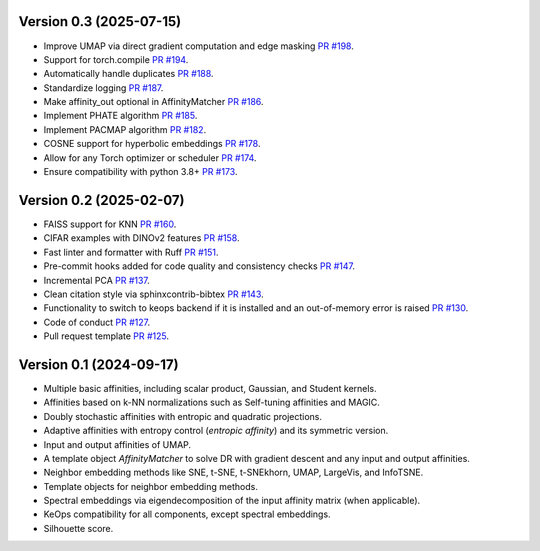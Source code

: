 Version 0.3 (2025-07-15)
------------------------

- Improve UMAP via direct gradient computation and edge masking `PR #198 <https://github.com/TorchDR/TorchDR/pull/198>`_.
- Support for torch.compile `PR #194 <https://github.com/TorchDR/TorchDR/pull/194>`_.
- Automatically handle duplicates `PR #188 <https://github.com/TorchDR/TorchDR/pull/188>`_.
- Standardize logging `PR #187 <https://github.com/TorchDR/TorchDR/pull/187>`_.
- Make affinity_out optional in AffinityMatcher `PR #186 <https://github.com/TorchDR/TorchDR/pull/186>`_.
- Implement PHATE algorithm `PR #185 <https://github.com/TorchDR/TorchDR/pull/185>`_.
- Implement PACMAP algorithm `PR #182 <https://github.com/TorchDR/TorchDR/pull/182>`_.
- COSNE support for hyperbolic embeddings `PR #178 <https://github.com/TorchDR/TorchDR/pull/178>`_.
- Allow for any Torch optimizer or scheduler `PR #174 <https://github.com/TorchDR/TorchDR/pull/174>`_.
- Ensure compatibility with python 3.8+ `PR #173 <https://github.com/TorchDR/TorchDR/pull/173>`_.


Version 0.2 (2025-02-07)
------------------------

- FAISS support for KNN `PR #160 <https://github.com/TorchDR/TorchDR/pull/160>`_.
- CIFAR examples with DINOv2 features `PR #158 <https://github.com/TorchDR/TorchDR/pull/158>`_.
- Fast linter and formatter with Ruff `PR #151 <https://github.com/TorchDR/TorchDR/pull/151>`_.
- Pre-commit hooks added for code quality and consistency checks `PR #147 <https://github.com/TorchDR/TorchDR/pull/147>`_.
- Incremental PCA `PR #137 <https://github.com/TorchDR/TorchDR/pull/137>`_.
- Clean citation style via sphinxcontrib-bibtex `PR #143 <https://github.com/TorchDR/TorchDR/pull/143>`_.
- Functionality to switch to keops backend if it is installed and an out-of-memory error is raised `PR #130 <https://github.com/TorchDR/TorchDR/pull/130>`_.
- Code of conduct `PR #127 <https://github.com/TorchDR/TorchDR/pull/127>`_.
- Pull request template `PR #125 <https://github.com/TorchDR/TorchDR/pull/125>`_.


Version 0.1 (2024-09-17)
------------------------

- Multiple basic affinities, including scalar product, Gaussian, and Student kernels.
- Affinities based on k-NN normalizations such as Self-tuning affinities and MAGIC.
- Doubly stochastic affinities with entropic and quadratic projections.
- Adaptive affinities with entropy control (*entropic affinity*) and its symmetric version.
- Input and output affinities of UMAP.
- A template object *AffinityMatcher* to solve DR with gradient descent and any input and output affinities.
- Neighbor embedding methods like SNE, t-SNE, t-SNEkhorn, UMAP, LargeVis, and InfoTSNE.
- Template objects for neighbor embedding methods.
- Spectral embeddings via eigendecomposition of the input affinity matrix (when applicable).
- KeOps compatibility for all components, except spectral embeddings.
- Silhouette score.

